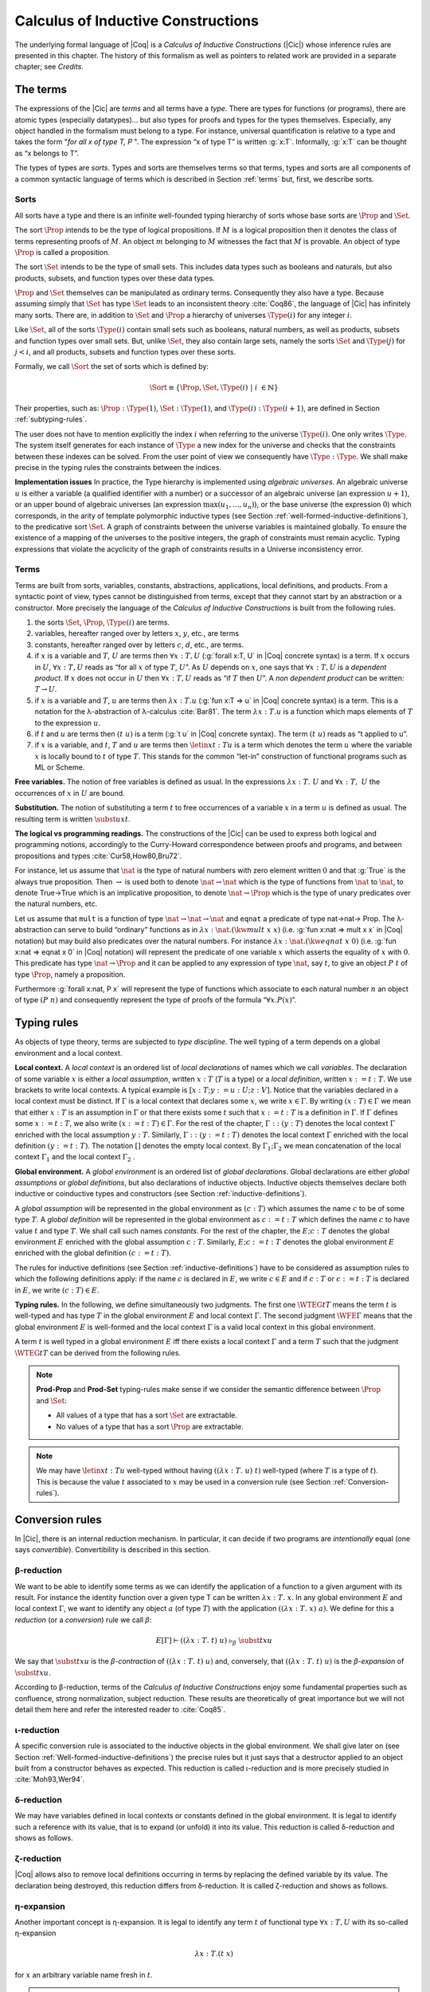 .. _calculusofinductiveconstructions:


Calculus of Inductive Constructions
====================================

The underlying formal language of |Coq| is a *Calculus of Inductive
Constructions* (|Cic|) whose inference rules are presented in this
chapter. The history of this formalism as well as pointers to related
work are provided in a separate chapter; see *Credits*.


.. _The-terms:

The terms
-------------

The expressions of the |Cic| are *terms* and all terms have a *type*.
There are types for functions (or programs), there are atomic types
(especially datatypes)... but also types for proofs and types for the
types themselves. Especially, any object handled in the formalism must
belong to a type. For instance, universal quantification is relative
to a type and takes the form "*for all x of type T, P* ". The expression
“x of type T” is written :g:`x:T`. Informally, :g:`x:T` can be thought as
“x belongs to T”.

The types of types are *sorts*. Types and sorts are themselves terms
so that terms, types and sorts are all components of a common
syntactic language of terms which is described in Section :ref:`terms` but,
first, we describe sorts.


.. _Sorts:

Sorts
~~~~~~~~~~~

All sorts have a type and there is an infinite well-founded typing
hierarchy of sorts whose base sorts are :math:`\Prop` and :math:`\Set`.

The sort :math:`\Prop` intends to be the type of logical propositions. If :math:`M` is a
logical proposition then it denotes the class of terms representing
proofs of :math:`M`. An object :math:`m` belonging to :math:`M` witnesses the fact that :math:`M` is
provable. An object of type :math:`\Prop` is called a proposition.

The sort :math:`\Set` intends to be the type of small sets. This includes data
types such as booleans and naturals, but also products, subsets, and
function types over these data types.

:math:`\Prop` and :math:`\Set` themselves can be manipulated as ordinary terms.
Consequently they also have a type. Because assuming simply that :math:`\Set`
has type :math:`\Set` leads to an inconsistent theory :cite:`Coq86`, the language of
|Cic| has infinitely many sorts. There are, in addition to :math:`\Set` and :math:`\Prop`
a hierarchy of universes :math:`\Type(i)` for any integer :math:`i`.

Like :math:`\Set`, all of the sorts :math:`\Type(i)` contain small sets such as
booleans, natural numbers, as well as products, subsets and function
types over small sets. But, unlike :math:`\Set`, they also contain large sets,
namely the sorts :math:`\Set` and :math:`\Type(j)` for :math:`j<i`, and all products, subsets
and function types over these sorts.

Formally, we call :math:`\Sort` the set of sorts which is defined by:

.. math::
   
   \Sort \equiv \{\Prop,\Set,\Type(i)\;|\; i~∈ ℕ\}

Their properties, such as: :math:`\Prop:\Type(1)`, :math:`\Set:\Type(1)`, and
:math:`\Type(i):\Type(i+1)`, are defined in Section :ref:`subtyping-rules`.

The user does not have to mention explicitly the index :math:`i` when
referring to the universe :math:`\Type(i)`. One only writes :math:`\Type`. The system
itself generates for each instance of :math:`\Type` a new index for the
universe and checks that the constraints between these indexes can be
solved. From the user point of view we consequently have :math:`\Type:\Type`. We
shall make precise in the typing rules the constraints between the
indices.


.. _Implementation-issues:

**Implementation issues** In practice, the Type hierarchy is
implemented using *algebraic
universes*. An algebraic universe :math:`u` is either a variable (a qualified
identifier with a number) or a successor of an algebraic universe (an
expression :math:`u+1`), or an upper bound of algebraic universes (an
expression :math:`\max(u_1 ,...,u_n )`), or the base universe (the expression
:math:`0`) which corresponds, in the arity of template polymorphic inductive
types (see Section
:ref:`well-formed-inductive-definitions`),
to the predicative sort :math:`\Set`. A graph of
constraints between the universe variables is maintained globally. To
ensure the existence of a mapping of the universes to the positive
integers, the graph of constraints must remain acyclic. Typing
expressions that violate the acyclicity of the graph of constraints
results in a Universe inconsistency error.

.. seealso:: Section :ref:`printing-universes`.


.. _Terms:

Terms
~~~~~



Terms are built from sorts, variables, constants, abstractions,
applications, local definitions, and products. From a syntactic point
of view, types cannot be distinguished from terms, except that they
cannot start by an abstraction or a constructor. More precisely the
language of the *Calculus of Inductive Constructions* is built from
the following rules.


#. the sorts :math:`\Set`, :math:`\Prop`, :math:`\Type(i)` are terms.
#. variables, hereafter ranged over by letters :math:`x`, :math:`y`, etc., are terms
#. constants, hereafter ranged over by letters :math:`c`, :math:`d`, etc., are terms.
#. if :math:`x` is a variable and :math:`T`, :math:`U` are terms then
   :math:`∀ x:T,U` (:g:`forall x:T, U`   in |Coq| concrete syntax) is a term.
   If :math:`x` occurs in :math:`U`, :math:`∀ x:T,U` reads as
   “for all :math:`x` of type :math:`T`, :math:`U`”.
   As :math:`U` depends on :math:`x`, one says that :math:`∀ x:T,U` is
   a *dependent product*. If :math:`x` does not occur in :math:`U` then
   :math:`∀ x:T,U` reads as
   “if :math:`T` then :math:`U`”. A *non dependent product* can be
   written: :math:`T \rightarrow U`.
#. if :math:`x` is a variable and :math:`T`, :math:`u` are terms then
   :math:`λ x:T . u` (:g:`fun x:T => u`
   in |Coq| concrete syntax) is a term. This is a notation for the
   λ-abstraction of λ-calculus :cite:`Bar81`. The term :math:`λ x:T . u` is a function
   which maps elements of :math:`T` to the expression :math:`u`.
#. if :math:`t` and :math:`u` are terms then :math:`(t~u)` is a term
   (:g:`t u` in |Coq| concrete
   syntax). The term :math:`(t~u)` reads as “t applied to u”.
#. if :math:`x` is a variable, and :math:`t`, :math:`T` and :math:`u` are
   terms then :math:`\letin{x}{t:T}{u}` is
   a term which denotes the term :math:`u` where the variable :math:`x` is locally bound
   to :math:`t` of type :math:`T`. This stands for the common “let-in” construction of
   functional programs such as ML or Scheme.



.. _Free-variables:

**Free variables.**
The notion of free variables is defined as usual. In the expressions
:math:`λx:T.~U` and :math:`∀ x:T,~U` the occurrences of :math:`x` in :math:`U` are bound.


.. _Substitution:

**Substitution.**
The notion of substituting a term :math:`t` to free occurrences of a variable
:math:`x` in a term :math:`u` is defined as usual. The resulting term is written
:math:`\subst{u}{x}{t}`.


.. _The-logical-vs-programming-readings:

**The logical vs programming readings.**
The constructions of the |Cic| can be used to express both logical and
programming notions, accordingly to the Curry-Howard correspondence
between proofs and programs, and between propositions and types
:cite:`Cur58,How80,Bru72`.

For instance, let us assume that :math:`\nat` is the type of natural numbers
with zero element written :math:`0` and that :g:`True` is the always true
proposition. Then :math:`→` is used both to denote :math:`\nat→\nat` which is the type
of functions from :math:`\nat` to :math:`\nat`, to denote True→True which is an
implicative proposition, to denote :math:`\nat →\Prop` which is the type of
unary predicates over the natural numbers, etc.

Let us assume that ``mult`` is a function of type :math:`\nat→\nat→\nat` and ``eqnat`` a
predicate of type \nat→\nat→ \Prop. The λ-abstraction can serve to build
“ordinary” functions as in :math:`λ x:\nat.(\kw{mult}~x~x)` (i.e.
:g:`fun x:nat => mult x x`
in |Coq| notation) but may build also predicates over the natural
numbers. For instance :math:`λ x:\nat.(\kw{eqnat}~x~0)`
(i.e. :g:`fun x:nat => eqnat x 0`
in |Coq| notation) will represent the predicate of one variable :math:`x` which
asserts the equality of :math:`x` with :math:`0`. This predicate has type
:math:`\nat → \Prop`
and it can be applied to any expression of type :math:`\nat`, say :math:`t`, to give an
object :math:`P~t` of type :math:`\Prop`, namely a proposition.

Furthermore :g:`forall x:nat, P x` will represent the type of functions
which associate to each natural number :math:`n` an object of type :math:`(P~n)` and
consequently represent the type of proofs of the formula “:math:`∀ x. P(x)`”.


.. _Typing-rules:

Typing rules
----------------

As objects of type theory, terms are subjected to *type discipline*.
The well typing of a term depends on a global environment and a local
context.


.. _Local-context:

**Local context.**
A *local context* is an ordered list of *local declarations* of names
which we call *variables*. The declaration of some variable :math:`x` is
either a *local assumption*, written :math:`x:T` (:math:`T` is a type) or a *local
definition*, written :math:`x:=t:T`. We use brackets to write local contexts.
A typical example is :math:`[x:T;y:=u:U;z:V]`. Notice that the variables
declared in a local context must be distinct. If :math:`Γ` is a local context
that declares some :math:`x`, we
write :math:`x ∈ Γ`. By writing :math:`(x:T) ∈ Γ` we mean that either :math:`x:T` is an
assumption in :math:`Γ` or that there exists some :math:`t` such that :math:`x:=t:T` is a
definition in :math:`Γ`. If :math:`Γ` defines some :math:`x:=t:T`, we also write :math:`(x:=t:T) ∈ Γ`.
For the rest of the chapter, :math:`Γ::(y:T)` denotes the local context :math:`Γ`
enriched with the local assumption :math:`y:T`. Similarly, :math:`Γ::(y:=t:T)` denotes
the local context :math:`Γ` enriched with the local definition :math:`(y:=t:T)`. The
notation :math:`[]` denotes the empty local context. By :math:`Γ_1 ; Γ_2` we mean
concatenation of the local context :math:`Γ_1` and the local context :math:`Γ_2` .


.. _Global-environment:

**Global environment.**
A *global environment* is an ordered list of *global declarations*.
Global declarations are either *global assumptions* or *global
definitions*, but also declarations of inductive objects. Inductive
objects themselves declare both inductive or coinductive types and
constructors (see Section :ref:`inductive-definitions`).

A *global assumption* will be represented in the global environment as
:math:`(c:T)` which assumes the name :math:`c` to be of some type :math:`T`. A *global
definition* will be represented in the global environment as :math:`c:=t:T`
which defines the name :math:`c` to have value :math:`t` and type :math:`T`. We shall call
such names *constants*. For the rest of the chapter, the :math:`E;c:T` denotes
the global environment :math:`E` enriched with the global assumption :math:`c:T`.
Similarly, :math:`E;c:=t:T` denotes the global environment :math:`E` enriched with the
global definition :math:`(c:=t:T)`.

The rules for inductive definitions (see Section
:ref:`inductive-definitions`) have to be considered as assumption
rules to which the following definitions apply: if the name :math:`c`
is declared in :math:`E`, we write :math:`c ∈ E` and if :math:`c:T` or
:math:`c:=t:T` is declared in :math:`E`, we write :math:`(c : T) ∈ E`.


.. _Typing-rules2:

**Typing rules.**
In the following, we define simultaneously two judgments. The first
one :math:`\WTEG{t}{T}` means the term :math:`t` is well-typed and has type :math:`T` in the
global environment :math:`E` and local context :math:`Γ`. The second judgment :math:`\WFE{Γ}`
means that the global environment :math:`E` is well-formed and the local
context :math:`Γ` is a valid local context in this global environment.

A term :math:`t` is well typed in a global environment :math:`E` iff
there exists a local context :math:`\Gamma` and a term :math:`T` such
that the judgment :math:`\WTEG{t}{T}` can be derived from the
following rules.

.. inference:: W-Empty

   ---------
   \WF{[]}{}

.. inference:: W-Local-Assum

   \WTEG{T}{s}
   s \in \Sort
   x \not\in \Gamma % \cup E
   -------------------------
   \WFE{\Gamma::(x:T)}

.. inference:: W-Local-Def

   \WTEG{t}{T}
   x \not\in \Gamma % \cup E
   -------------------------
   \WFE{\Gamma::(x:=t:T)}

.. inference:: W-Global-Assum

   \WTE{}{T}{s}
   s \in \Sort
   c \notin E
   ------------
   \WF{E;c:T}{}

.. inference:: W-Global-Def

   \WTE{}{t}{T}
   c \notin E
   ---------------
   \WF{E;c:=t:T}{}

.. inference:: Ax-Prop

   \WFE{\Gamma}
   ----------------------
   \WTEG{\Prop}{\Type(1)}

.. inference:: Ax-Set

   \WFE{\Gamma}
   ---------------------
   \WTEG{\Set}{\Type(1)}

.. inference:: Ax-Type

   \WFE{\Gamma}
   ---------------------------
   \WTEG{\Type(i)}{\Type(i+1)}

.. inference:: Var

   \WFE{\Gamma}
   (x:T) \in \Gamma~~\mbox{or}~~(x:=t:T) \in \Gamma~\mbox{for some $t$}
   --------------------------------------------------------------------
   \WTEG{x}{T}

.. inference:: Const

   \WFE{\Gamma}
   (c:T) \in E~~\mbox{or}~~(c:=t:T) \in E~\mbox{for some $t$}
   ----------------------------------------------------------
   \WTEG{c}{T}

.. inference:: Prod-Prop

   \WTEG{T}{s}
   s \in \Sort
   \WTE{\Gamma::(x:T)}{U}{\Prop}
   -----------------------------
   \WTEG{\forall~x:T,U}{\Prop}

.. inference:: Prod-Set

   \WTEG{T}{s}
   s \in \{\Prop, \Set\}
   \WTE{\Gamma::(x:T)}{U}{\Set}
   ----------------------------
   \WTEG{\forall~x:T,U}{\Set}

.. inference:: Prod-Type

   \WTEG{T}{\Type(i)}
   \WTE{\Gamma::(x:T)}{U}{\Type(i)}
   --------------------------------
   \WTEG{\forall~x:T,U}{\Type(i)}

.. inference:: Lam

   \WTEG{\forall~x:T,U}{s}
   \WTE{\Gamma::(x:T)}{t}{U}
   ------------------------------------
   \WTEG{\lb x:T\mto t}{\forall x:T, U}

.. inference:: App

   \WTEG{t}{\forall~x:U,T}
   \WTEG{u}{U}
   ------------------------------
   \WTEG{(t\ u)}{\subst{T}{x}{u}}

.. inference:: Let

   \WTEG{t}{T}
   \WTE{\Gamma::(x:=t:T)}{u}{U}
   -----------------------------------------
   \WTEG{\letin{x}{t:T}{u}}{\subst{U}{x}{t}}



.. note::

   **Prod-Prop** and **Prod-Set** typing-rules make sense if we consider the
   semantic difference between :math:`\Prop` and :math:`\Set`:

   + All values of a type that has a sort :math:`\Set` are extractable.
   + No values of a type that has a sort :math:`\Prop` are extractable.



.. note::
   We may have :math:`\letin{x}{t:T}{u}` well-typed without having
   :math:`((λ x:T.~u)~t)` well-typed (where :math:`T` is a type of
   :math:`t`). This is because the value :math:`t` associated to
   :math:`x` may be used in a conversion rule
   (see Section :ref:`Conversion-rules`).


.. _Conversion-rules:

Conversion rules
--------------------

In |Cic|, there is an internal reduction mechanism. In particular, it
can decide if two programs are *intentionally* equal (one says
*convertible*). Convertibility is described in this section.


.. _beta-reduction:

β-reduction
~~~~~~~~~~~

We want to be able to identify some terms as we can identify the
application of a function to a given argument with its result. For
instance the identity function over a given type T can be written
:math:`λx:T.~x`. In any global environment :math:`E` and local context
:math:`Γ`, we want to identify any object :math:`a` (of type
:math:`T`) with the application :math:`((λ x:T.~x)~a)`.  We define for
this a *reduction* (or a *conversion*) rule we call :math:`β`:

.. math::
   
        E[Γ] ⊢ ((λx:T.~t)~u)~\triangleright_β~\subst{t}{x}{u}

We say that :math:`\subst{t}{x}{u}` is the *β-contraction* of
:math:`((λx:T.~t)~u)` and, conversely, that :math:`((λ x:T.~t)~u)` is the
*β-expansion* of :math:`\subst{t}{x}{u}`.

According to β-reduction, terms of the *Calculus of Inductive
Constructions* enjoy some fundamental properties such as confluence,
strong normalization, subject reduction. These results are
theoretically of great importance but we will not detail them here and
refer the interested reader to :cite:`Coq85`.


.. _iota-reduction:

ι-reduction
~~~~~~~~~~~

A specific conversion rule is associated to the inductive objects in
the global environment. We shall give later on (see Section
:ref:`Well-formed-inductive-definitions`) the precise rules but it
just says that a destructor applied to an object built from a
constructor behaves as expected. This reduction is called ι-reduction
and is more precisely studied in :cite:`Moh93,Wer94`.


.. _delta-reduction:

δ-reduction
~~~~~~~~~~~

We may have variables defined in local contexts or constants defined
in the global environment. It is legal to identify such a reference
with its value, that is to expand (or unfold) it into its value. This
reduction is called δ-reduction and shows as follows.

.. inference:: Delta-Local
   
   \WFE{\Gamma}
   (x:=t:T) ∈ Γ
   --------------
   E[Γ] ⊢ x~\triangleright_Δ~t

.. inference:: Delta-Global
   
   \WFE{\Gamma}
   (c:=t:T) ∈ E
   --------------
   E[Γ] ⊢ c~\triangleright_δ~t


.. _zeta-reduction:

ζ-reduction
~~~~~~~~~~~

|Coq| allows also to remove local definitions occurring in terms by
replacing the defined variable by its value. The declaration being
destroyed, this reduction differs from δ-reduction. It is called
ζ-reduction and shows as follows.

.. inference:: Zeta
   
   \WFE{\Gamma}
   \WTEG{u}{U}
   \WTE{\Gamma::(x:=u:U)}{t}{T}
   --------------
   E[Γ] ⊢ \letin{x}{u:U}{t}~\triangleright_ζ~\subst{t}{x}{u}


.. _eta-expansion:

η-expansion
~~~~~~~~~~~

Another important concept is η-expansion. It is legal to identify any
term :math:`t` of functional type :math:`∀ x:T, U` with its so-called η-expansion

.. math::
   λx:T. (t~x)

for :math:`x` an arbitrary variable name fresh in :math:`t`.


.. note::

   We deliberately do not define η-reduction:

   .. math::
      λ x:T. (t~x) \not\triangleright_η t

   This is because, in general, the type of :math:`t` need not to be convertible
   to the type of :math:`λ x:T. (t~x)`. E.g., if we take :math:`f` such that:

   .. math::
      f : ∀ x:\Type(2),\Type(1)
   
   then

   .. math::
      λ x:\Type(1).(f~x) : ∀ x:\Type(1),\Type(1)
   
   We could not allow

   .. math::
      λ x:\Type(1).(f~x) \triangleright_η f
   
   because the type of the reduced term :math:`∀ x:\Type(2),\Type(1)` would not be
   convertible to the type of the original term :math:`∀ x:\Type(1),\Type(1)`.


.. _convertibility:

Convertibility
~~~~~~~~~~~~~~

Let us write :math:`E[Γ] ⊢ t \triangleright u` for the contextual closure of the
relation :math:`t` reduces to :math:`u` in the global environment
:math:`E` and local context :math:`Γ` with one of the previous
reductions β, δ, ι or ζ.

We say that two terms :math:`t_1` and :math:`t_2` are
*βδιζη-convertible*, or simply *convertible*, or *equivalent*, in the
global environment :math:`E` and local context :math:`Γ` iff there
exist terms :math:`u_1` and :math:`u_2` such that :math:`E[Γ] ⊢ t_1 \triangleright
… \triangleright u_1` and :math:`E[Γ] ⊢ t_2 \triangleright … \triangleright u_2` and either :math:`u_1` and
:math:`u_2` are identical, or they are convertible up to η-expansion,
i.e. :math:`u_1` is :math:`λ x:T. u_1'` and :math:`u_2 x` is
recursively convertible to :math:`u_1'` , or, symmetrically,
:math:`u_2` is :math:`λx:T. u_2'` 
and :math:`u_1 x` is recursively convertible to :math:`u_2'`. We then write
:math:`E[Γ] ⊢ t_1 =_{βδιζη} t_2` .

Apart from this we consider two instances of polymorphic and
cumulative (see Chapter :ref:`polymorphicuniverses`) inductive types
(see below) convertible

.. math::
   E[Γ] ⊢ t~w_1 … w_m =_{βδιζη} t~w_1' … w_m'

if we have subtypings (see below) in both directions, i.e.,

.. math::
   E[Γ] ⊢ t~w_1 … w_m ≤_{βδιζη} t~w_1' … w_m'

and

.. math::
   E[Γ] ⊢ t~w_1' … w_m' ≤_{βδιζη} t~w_1 … w_m.

Furthermore, we consider

.. math::
   E[Γ] ⊢ c~v_1 … v_m =_{βδιζη} c'~v_1' … v_m'

convertible if

.. math::
   E[Γ] ⊢ v_i =_{βδιζη} v_i'

and we have that :math:`c` and :math:`c'`
are the same constructors of different instances of the same inductive
types (differing only in universe levels) such that

.. math::
   E[Γ] ⊢ c~v_1 … v_m : t~w_1 … w_m

and

.. math::
   E[Γ] ⊢ c'~v_1' … v_m' : t'~ w_1' … w_m '

and we have

.. math::
   E[Γ] ⊢ t~w_1 … w_m =_{βδιζη} t~w_1' … w_m'.

The convertibility relation allows introducing a new typing rule which
says that two convertible well-formed types have the same inhabitants.


.. _subtyping-rules:

Subtyping rules
-------------------

At the moment, we did not take into account one rule between universes
which says that any term in a universe of index i is also a term in
the universe of index i+1 (this is the *cumulativity* rule of |Cic|).
This property extends the equivalence relation of convertibility into
a *subtyping* relation inductively defined by:


#. if :math:`E[Γ] ⊢ t =_{βδιζη} u` then :math:`E[Γ] ⊢ t ≤_{βδιζη} u`,
#. if :math:`i ≤ j` then :math:`E[Γ] ⊢ \Type(i) ≤_{βδιζη} \Type(j)`,
#. for any :math:`i`, :math:`E[Γ] ⊢ \Set ≤_{βδιζη} \Type(i)`,
#. :math:`E[Γ] ⊢ \Prop ≤_{βδιζη} \Set`, hence, by transitivity,
   :math:`E[Γ] ⊢ \Prop ≤_{βδιζη} \Type(i)`, for any :math:`i`
#. if :math:`E[Γ] ⊢ T =_{βδιζη} U` and
   :math:`E[Γ::(x:T)] ⊢ T' ≤_{βδιζη} U'` then
   :math:`E[Γ] ⊢ ∀x:T, T′ ≤_{βδιζη} ∀ x:U, U′`.
#. if :math:`\ind{p}{Γ_I}{Γ_C}` is a universe polymorphic and cumulative
   (see Chapter :ref:`polymorphicuniverses`) inductive type (see below)
   and
   :math:`(t : ∀Γ_P ,∀Γ_{\mathit{Arr}(t)}, \Sort)∈Γ_I`
   and
   :math:`(t' : ∀Γ_P' ,∀Γ_{\mathit{Arr}(t)}', \Sort')∈Γ_I`
   are two different instances of *the same* inductive type (differing only in
   universe levels) with constructors

   .. math::
      [c_1 : ∀Γ_P ,∀ T_{1,1} … T_{1,n_1} ,~t~v_{1,1} … v_{1,m} ;…;
      c_k : ∀Γ_P ,∀ T_{k,1} … T_{k,n_k} ,~t~v_{k,1} … v_{k,m} ]

   and

   .. math::
      [c_1 : ∀Γ_P' ,∀ T_{1,1}' … T_{1,n_1}' ,~t'~v_{1,1}' … v_{1,m}' ;…;
      c_k : ∀Γ_P' ,∀ T_{k,1}' … T_{k,n_k}' ,~t'~v_{k,1}' … v_{k,m}' ]
   
   respectively then

   .. math::
      E[Γ] ⊢ t~w_1 … w_m ≤_{βδιζη} t'~w_1' … w_m'

   (notice that :math:`t` and :math:`t'` are both
   fully applied, i.e., they have a sort as a type) if

   .. math::
      E[Γ] ⊢ w_i =_{βδιζη} w_i'

   for :math:`1 ≤ i ≤ m` and we have


   .. math::
      E[Γ] ⊢ T_{i,j} ≤_{βδιζη} T_{i,j}'

   and

   .. math::
      E[Γ] ⊢ A_i ≤_{βδιζη} A_i'

   where :math:`Γ_{\mathit{Arr}(t)} = [a_1 : A_1 ;  … ; a_l : A_l ]` and
   :math:`Γ_{\mathit{Arr}(t)}' = [a_1 : A_1';  … ; a_l : A_l']`.


The conversion rule up to subtyping is now exactly:

.. inference:: Conv
   
   E[Γ] ⊢ U : s
   E[Γ] ⊢ t : T
   E[Γ] ⊢ T ≤_{βδιζη} U
   --------------
   E[Γ] ⊢ t : U


.. _Normal-form:

**Normal form**. A term which cannot be any more reduced is said to be in *normal
form*. There are several ways (or strategies) to apply the reduction
rules. Among them, we have to mention the *head reduction* which will
play an important role (see Chapter :ref:`tactics`). Any term :math:`t` can be written as
:math:`λ x_1 :T_1 . … λ x_k :T_k . (t_0~t_1 … t_n )` where :math:`t_0` is not an
application. We say then that :math:`t_0` is the *head of* :math:`t`. If we assume
that :math:`t_0` is :math:`λ x:T. u_0` then one step of β-head reduction of :math:`t` is:

.. math::
   λ x_1 :T_1 . … λ x_k :T_k . (λ x:T. u_0~t_1 … t_n ) \triangleright
   λ (x_1 :T_1 )…(x_k :T_k ). (\subst{u_0}{x}{t_1}~t_2 … t_n )
   
Iterating the process of head reduction until the head of the reduced
term is no more an abstraction leads to the *β-head normal form* of :math:`t`:

.. math::
   t \triangleright … \triangleright λ x_1 :T_1 . …λ x_k :T_k . (v~u_1 … u_m )
   
where :math:`v` is not an abstraction (nor an application). Note that the head
normal form must not be confused with the normal form since some :math:`u_i`
can be reducible. Similar notions of head-normal forms involving δ, ι
and ζ reductions or any combination of those can also be defined.


.. _inductive-definitions:

Inductive Definitions
-------------------------

Formally, we can represent any *inductive definition* as
:math:`\ind{p}{Γ_I}{Γ_C}` where:

+ :math:`Γ_I` determines the names and types of inductive types;
+ :math:`Γ_C` determines the names and types of constructors of these
  inductive types;
+ :math:`p` determines the number of parameters of these inductive types.


These inductive definitions, together with global assumptions and
global definitions, then form the global environment. Additionally,
for any :math:`p` there always exists :math:`Γ_P =[a_1 :A_1 ;…;a_p :A_p ]` such that
each :math:`T` in :math:`(t:T)∈Γ_I \cup Γ_C` can be written as: :math:`∀Γ_P , T'` where :math:`Γ_P` is
called the *context of parameters*. Furthermore, we must have that
each :math:`T` in :math:`(t:T)∈Γ_I` can be written as: :math:`∀Γ_P,∀Γ_{\mathit{Arr}(t)}, S` where
:math:`Γ_{\mathit{Arr}(t)}` is called the *Arity* of the inductive type t and :math:`S` is called
the sort of the inductive type t (not to be confused with :math:`\Sort` which is the set of sorts).

.. example::

   The declaration for parameterized lists is:

   .. math::
      \ind{1}{[\List:\Set→\Set]}{\left[\begin{array}{rcl}
      \Nil & : & \forall A:\Set,\List~A \\
      \cons & : & \forall A:\Set, A→ \List~A→ \List~A
      \end{array}
      \right]}

   which corresponds to the result of the |Coq| declaration:

   .. coqtop:: in

      Inductive list (A:Set) : Set :=
      | nil : list A
      | cons : A -> list A -> list A.

.. example::

   The declaration for a mutual inductive definition of tree and forest
   is:

   .. math::
      \ind{0}{\left[\begin{array}{rcl}\tree&:&\Set\\\forest&:&\Set\end{array}\right]}
       {\left[\begin{array}{rcl}
                \node &:& \forest → \tree\\
                \emptyf &:& \forest\\
                \consf &:& \tree → \forest → \forest\\
                          \end{array}\right]}

   which corresponds to the result of the |Coq| declaration:

   .. coqtop:: in

      Inductive tree : Set :=
      | node : forest -> tree
      with forest : Set :=
      | emptyf : forest
      | consf : tree -> forest -> forest.

.. example::

   The declaration for a mutual inductive definition of even and odd is:

   .. math::
      \ind{0}{\left[\begin{array}{rcl}\even&:&\nat → \Prop \\
                                      \odd&:&\nat → \Prop \end{array}\right]}
       {\left[\begin{array}{rcl}
                \evenO &:& \even~0\\
                \evenS &:& \forall n, \odd~n → \even~(\nS~n)\\
                \oddS &:& \forall n, \even~n → \odd~(\nS~n)
                          \end{array}\right]}

   which corresponds to the result of the |Coq| declaration:

   .. coqtop:: in

      Inductive even : nat -> Prop :=
      | even_O : even 0
      | even_S : forall n, odd n -> even (S n)
      with odd : nat -> prop :=
      | odd_S : forall n, even n -> odd (S n).



.. _Types-of-inductive-objects:

Types of inductive objects
~~~~~~~~~~~~~~~~~~~~~~~~~~~~~~~~

We have to give the type of constants in a global environment E which
contains an inductive declaration.

.. inference:: Ind
	       
   \WFE{Γ}
   \ind{p}{Γ_I}{Γ_C} ∈ E
   (a:A)∈Γ_I
   ---------------------
   E[Γ] ⊢ a : A

.. inference:: Constr
	       
   \WFE{Γ}
   \ind{p}{Γ_I}{Γ_C} ∈ E
   (c:C)∈Γ_C
   ---------------------
   E[Γ] ⊢ c : C

.. example::

   Provided that our environment :math:`E` contains inductive definitions we showed before,
   these two inference rules above enable us to conclude that:

   .. math::
      \begin{array}{l}
      E[Γ] ⊢ \even : \nat→\Prop\\
      E[Γ] ⊢ \odd : \nat→\Prop\\
      E[Γ] ⊢ \evenO : \even~\nO\\
      E[Γ] ⊢ \evenS : \forall~n:\nat,~\odd~n → \even~(\nS~n)\\
      E[Γ] ⊢ \oddS : \forall~n:\nat,~\even~n → \odd~(\nS~n)
      \end{array}




.. _Well-formed-inductive-definitions:

Well-formed inductive definitions
~~~~~~~~~~~~~~~~~~~~~~~~~~~~~~~~~~~~~~~

We cannot accept any inductive declaration because some of them lead
to inconsistent systems. We restrict ourselves to definitions which
satisfy a syntactic criterion of positivity. Before giving the formal
rules, we need a few definitions:

Arity of a given sort
+++++++++++++++++++++

A type :math:`T` is an *arity of sort* :math:`s` if it converts to the sort :math:`s` or to a
product :math:`∀ x:T,U` with :math:`U` an arity of sort :math:`s`.

.. example::

   :math:`A→\Set` is an arity of sort :math:`\Set`. :math:`∀ A:\Prop,A→ \Prop` is an arity of sort
   :math:`\Prop`.


Arity
+++++
A type :math:`T` is an *arity* if there is a :math:`s∈ \Sort` such that :math:`T` is an arity of
sort :math:`s`.


.. example::

   :math:`A→ \Set` and :math:`∀ A:\Prop,A→ \Prop` are arities.


Type of constructor
+++++++++++++++++++
We say that T is a *type of constructor of I* in one of the following
two cases:

+ :math:`T` is :math:`(I~t_1 … t_n )`
+ :math:`T` is :math:`∀ x:U,T'` where :math:`T'` is also a type of constructor of :math:`I`

.. example::

   :math:`\nat` and :math:`\nat→\nat` are types of constructor of :math:`\nat`.
   :math:`∀ A:\Type,\List~A` and :math:`∀ A:\Type,A→\List~A→\List~A` are types of constructor of :math:`\List`.

.. _positivity:

Positivity Condition
++++++++++++++++++++

The type of constructor :math:`T` will be said to *satisfy the positivity
condition* for a constant :math:`X` in the following cases:

+ :math:`T=(X~t_1 … t_n )` and :math:`X` does not occur free in any :math:`t_i`
+ :math:`T=∀ x:U,V` and :math:`X` occurs only strictly positively in :math:`U` and the type :math:`V`
  satisfies the positivity condition for :math:`X`.
  
Strict positivity
+++++++++++++++++

The constant :math:`X` *occurs strictly positively* in :math:`T` in the following
cases:


+ :math:`X` does not occur in :math:`T`
+ :math:`T` converts to :math:`(X~t_1 … t_n )` and :math:`X` does not occur in any of :math:`t_i`
+ :math:`T` converts to :math:`∀ x:U,V` and :math:`X` does not occur in type :math:`U` but occurs
  strictly positively in type :math:`V`
+ :math:`T` converts to :math:`(I~a_1 … a_m~t_1 … t_p )` where :math:`I` is the name of an
  inductive declaration of the form
  
  .. math::
     \ind{m}{I:A}{c_1 :∀ p_1 :P_1 ,… ∀p_m :P_m ,C_1 ;…;c_n :∀ p_1 :P_1 ,… ∀p_m :P_m ,C_n}
     
  (in particular, it is
  not mutually defined and it has :math:`m` parameters) and :math:`X` does not occur in
  any of the :math:`t_i`, and the (instantiated) types of constructor
  :math:`\subst{C_i}{p_j}{a_j}_{j=1… m}` of :math:`I` satisfy the nested positivity condition for :math:`X`

Nested Positivity
+++++++++++++++++

The type of constructor :math:`T` of :math:`I` *satisfies the nested positivity
condition* for a constant :math:`X` in the following cases:

+ :math:`T=(I~b_1 … b_m~u_1 … u_p)`, :math:`I` is an inductive definition with :math:`m`
  parameters and :math:`X` does not occur in any :math:`u_i`
+ :math:`T=∀ x:U,V` and :math:`X` occurs only strictly positively in :math:`U` and the type :math:`V`
  satisfies the nested positivity condition for :math:`X`


.. example::

   For instance, if one considers the following variant of a tree type
   branching over the natural numbers:

   .. coqtop:: in

      Inductive nattree (A:Type) : Type :=
      | leaf : nattree A
      | node : A -> (nat -> nattree A) -> nattree A.

   Then every instantiated constructor of ``nattree A`` satisfies the nested positivity
   condition for ``nattree``:

   + Type ``nattree A`` of constructor ``leaf`` satisfies the positivity condition for
     ``nattree`` because ``nattree`` does not appear in any (real) arguments of the
     type of that constructor (primarily because ``nattree`` does not have any (real)
     arguments) ... (bullet 1)

   + Type ``A → (nat → nattree A) → nattree A`` of constructor ``node`` satisfies the
     positivity condition for ``nattree`` because:

     - ``nattree`` occurs only strictly positively in ``A`` ... (bullet 1)

     - ``nattree`` occurs only strictly positively in ``nat → nattree A`` ... (bullet 3 + 2)

     - ``nattree`` satisfies the positivity condition for ``nattree A`` ... (bullet 1)

.. _Correctness-rules:

Correctness rules
+++++++++++++++++

We shall now describe the rules allowing the introduction of a new
inductive definition.

Let :math:`E` be a global environment and :math:`Γ_P`, :math:`Γ_I`, :math:`Γ_C` be contexts
such that :math:`Γ_I` is :math:`[I_1 :∀ Γ_P ,A_1 ;…;I_k :∀ Γ_P ,A_k]`, and
:math:`Γ_C` is :math:`[c_1:∀ Γ_P ,C_1 ;…;c_n :∀ Γ_P ,C_n ]`. Then

.. inference:: W-Ind

   \WFE{Γ_P}
   (E[Γ_P ] ⊢ A_j : s_j )_{j=1… k}
   (E[Γ_I ;Γ_P ] ⊢ C_i : s_{q_i} )_{i=1… n}
   ------------------------------------------
   \WF{E;\ind{p}{Γ_I}{Γ_C}}{Γ}
   

provided that the following side conditions hold:

    + :math:`k>0` and all of :math:`I_j` and :math:`c_i` are distinct names for :math:`j=1… k` and :math:`i=1… n`,
    + :math:`p` is the number of parameters of :math:`\ind{p}{Γ_I}{Γ_C}` and :math:`Γ_P` is the
      context of parameters,
    + for :math:`j=1… k` we have that :math:`A_j` is an arity of sort :math:`s_j` and :math:`I_j ∉ E`,
    + for :math:`i=1… n` we have that :math:`C_i` is a type of constructor of :math:`I_{q_i}` which
      satisfies the positivity condition for :math:`I_1 … I_k` and :math:`c_i ∉ Γ ∪ E`.

One can remark that there is a constraint between the sort of the
arity of the inductive type and the sort of the type of its
constructors which will always be satisfied for the impredicative
sort :math:`\Prop` but may fail to define inductive definition on sort :math:`\Set` and
generate constraints between universes for inductive definitions in
the Type hierarchy.


.. example::

   It is well known that the existential quantifier can be encoded as an
   inductive definition. The following declaration introduces the second-
   order existential quantifier :math:`∃ X.P(X)`.

   .. coqtop:: in

      Inductive exProp (P:Prop->Prop) : Prop :=
      | exP_intro : forall X:Prop, P X -> exProp P.

   The same definition on :math:`\Set` is not allowed and fails:

   .. coqtop:: all

      Fail Inductive exSet (P:Set->Prop) : Set :=
      exS_intro : forall X:Set, P X -> exSet P.

   It is possible to declare the same inductive definition in the
   universe :math:`\Type`. The :g:`exType` inductive definition has type
   :math:`(\Type(i)→\Prop)→\Type(j)` with the constraint that the parameter :math:`X` of :math:`\kw{exT}_{\kw{intro}}`
   has type :math:`\Type(k)` with :math:`k<j` and :math:`k≤ i`.

   .. coqtop:: all

      Inductive exType (P:Type->Prop) : Type :=
      exT_intro : forall X:Type, P X -> exType P.



.. _Template-polymorphism:

Template polymorphism
+++++++++++++++++++++

Inductive types can be made polymorphic over their arguments
in :math:`\Type`.

.. flag:: Auto Template Polymorphism

   This option, enabled by default, makes every inductive type declared
   at level :math:`\Type` (without annotations or hiding it behind a
   definition) template polymorphic.

   This can be prevented using the ``notemplate`` attribute.

   An inductive type can be forced to be template polymorphic using the
   ``template`` attribute.

   Template polymorphism and universe polymorphism (see Chapter
   :ref:`polymorphicuniverses`) are incompatible, so if the later is
   enabled it will prevail over automatic template polymorphism and
   cause an error when using the ``template`` attribute.

.. warn:: Automatically declaring @ident as template polymorphic.

   Warning ``auto-template`` can be used to find which types are
   implicitly declared template polymorphic by :flag:`Auto Template
   Polymorphism`.

If :math:`A` is an arity of some sort and :math:`s` is a sort, we write :math:`A_{/s}`
for the arity obtained from :math:`A` by replacing its sort with :math:`s`.
Especially, if :math:`A` is well-typed in some global environment and local
context, then :math:`A_{/s}` is typable by typability of all products in the
Calculus of Inductive Constructions. The following typing rule is
added to the theory.

Let :math:`\ind{p}{Γ_I}{Γ_C}` be an inductive definition. Let
:math:`Γ_P = [p_1 :P_1 ;…;p_p :P_p ]` be its context of parameters,
:math:`Γ_I = [I_1:∀ Γ_P ,A_1 ;…;I_k :∀ Γ_P ,A_k ]` its context of definitions and
:math:`Γ_C = [c_1 :∀ Γ_P ,C_1 ;…;c_n :∀ Γ_P ,C_n]` its context of constructors,
with :math:`c_i` a constructor of :math:`I_{q_i}`. Let :math:`m ≤ p` be the length of the
longest prefix of parameters such that the :math:`m` first arguments of all
occurrences of all :math:`I_j` in all :math:`C_k` (even the occurrences in the
hypotheses of :math:`C_k`) are exactly applied to :math:`p_1 … p_m` (:math:`m` is the number
of *recursively uniform parameters* and the :math:`p−m` remaining parameters
are the *recursively non-uniform parameters*). Let :math:`q_1 , …, q_r` , with
:math:`0≤ r≤ m`, be a (possibly) partial instantiation of the recursively
uniform parameters of :math:`Γ_P` . We have:

.. inference:: Ind-Family

   \left\{\begin{array}{l}
   \ind{p}{Γ_I}{Γ_C} \in E\\
   (E[]  ⊢ q_l : P'_l)_{l=1\ldots r}\\
   (E[]  ⊢ P'_l ≤_{βδιζη} \subst{P_l}{p_u}{q_u}_{u=1\ldots l-1})_{l=1\ldots r}\\
   1 \leq j \leq k
   \end{array}
   \right.
   -----------------------------
   E[] ⊢ I_j~q_1 … q_r :∀ [p_{r+1} :P_{r+1} ;…;p_p :P_p], (A_j)_{/s_j}

provided that the following side conditions hold:

    + :math:`Γ_{P′}` is the context obtained from :math:`Γ_P` by replacing each :math:`P_l` that is
      an arity with :math:`P_l'` for :math:`1≤ l ≤ r` (notice that :math:`P_l` arity implies :math:`P_l'`
      arity since :math:`(E[] ⊢ P_l' ≤_{βδιζη} \subst{P_l}{p_u}{q_u}_{u=1\ldots l-1} )`;
    + there are sorts :math:`s_i` , for :math:`1 ≤ i ≤ k` such that, for
      :math:`Γ_{I'} = [I_1 :∀ Γ_{P'} ,(A_1)_{/s_1} ;…;I_k :∀ Γ_{P'} ,(A_k)_{/s_k}]`
      we have :math:`(E[Γ_{I′} ;Γ_{P′}] ⊢ C_i : s_{q_i})_{i=1… n}` ;
    + the sorts :math:`s_i` are such that all eliminations, to
      :math:`\Prop`, :math:`\Set` and :math:`\Type(j)`, are allowed
      (see Section :ref:`Destructors`).



Notice that if :math:`I_j~q_1 … q_r` is typable using the rules **Ind-Const** and
**App**, then it is typable using the rule **Ind-Family**. Conversely, the
extended theory is not stronger than the theory without **Ind-Family**. We
get an equiconsistency result by mapping each :math:`\ind{p}{Γ_I}{Γ_C}`
occurring into a given derivation into as many different inductive
types and constructors as the number of different (partial)
replacements of sorts, needed for this derivation, in the parameters
that are arities (this is possible because :math:`\ind{p}{Γ_I}{Γ_C}` well-formed
implies that :math:`\ind{p}{Γ_{I'}}{Γ_{C'}}` is well-formed and has the
same allowed eliminations, where :math:`Γ_{I′}` is defined as above and
:math:`Γ_{C′} = [c_1 :∀ Γ_{P′} ,C_1 ;…;c_n :∀ Γ_{P′} ,C_n ]`). That is, the changes in the
types of each partial instance :math:`q_1 … q_r` can be characterized by the
ordered sets of arity sorts among the types of parameters, and to each
signature is associated a new inductive definition with fresh names.
Conversion is preserved as any (partial) instance :math:`I_j~q_1 … q_r` or
:math:`C_i~q_1 … q_r` is mapped to the names chosen in the specific instance of
:math:`\ind{p}{Γ_I}{Γ_C}`.

In practice, the rule **Ind-Family** is used by |Coq| only when all the
inductive types of the inductive definition are declared with an arity
whose sort is in the Type hierarchy. Then, the polymorphism is over
the parameters whose type is an arity of sort in the Type hierarchy.
The sorts :math:`s_j` are chosen canonically so that each :math:`s_j` is minimal with
respect to the hierarchy :math:`\Prop ⊂ \Set_p ⊂ \Type` where :math:`\Set_p` is predicative
:math:`\Set`. More precisely, an empty or small singleton inductive definition
(i.e. an inductive definition of which all inductive types are
singleton – see Section :ref:`Destructors`) is set in :math:`\Prop`, a small non-singleton
inductive type is set in :math:`\Set` (even in case :math:`\Set` is impredicative – see
Section The-Calculus-of-Inductive-Construction-with-impredicative-Set_),
and otherwise in the Type hierarchy.

Note that the side-condition about allowed elimination sorts in the
rule **Ind-Family** is just to avoid to recompute the allowed elimination
sorts at each instance of a pattern matching (see Section :ref:`Destructors`). As
an example, let us consider the following definition:

.. example::

   .. coqtop:: in

      Inductive option (A:Type) : Type :=
      | None : option A
      | Some : A -> option A.

As the definition is set in the Type hierarchy, it is used
polymorphically over its parameters whose types are arities of a sort
in the Type hierarchy. Here, the parameter :math:`A` has this property, hence,
if :g:`option` is applied to a type in :math:`\Set`, the result is in :math:`\Set`. Note that
if :g:`option` is applied to a type in :math:`\Prop`, then, the result is not set in
:math:`\Prop` but in :math:`\Set` still. This is because :g:`option` is not a singleton type
(see Section :ref:`Destructors`) and it would lose the elimination to :math:`\Set` and :math:`\Type`
if set in :math:`\Prop`.

.. example::

   .. coqtop:: all

      Check (fun A:Set => option A).
      Check (fun A:Prop => option A).

Here is another example.

.. example::

   .. coqtop:: in

      Inductive prod (A B:Type) : Type := pair : A -> B -> prod A B.

As :g:`prod` is a singleton type, it will be in :math:`\Prop` if applied twice to
propositions, in :math:`\Set` if applied twice to at least one type in :math:`\Set` and
none in :math:`\Type`, and in :math:`\Type` otherwise. In all cases, the three kind of
eliminations schemes are allowed.

.. example::

   .. coqtop:: all

      Check (fun A:Set => prod A).
      Check (fun A:Prop => prod A A).
      Check (fun (A:Prop) (B:Set) => prod A B).
      Check (fun (A:Type) (B:Prop) => prod A B).

.. note::
   Template polymorphism used to be called “sort-polymorphism of
   inductive types” before universe polymorphism
   (see Chapter :ref:`polymorphicuniverses`) was introduced.


.. _Destructors:

Destructors
~~~~~~~~~~~~~~~~~

The specification of inductive definitions with arities and
constructors is quite natural. But we still have to say how to use an
object in an inductive type.

This problem is rather delicate. There are actually several different
ways to do that. Some of them are logically equivalent but not always
equivalent from the computational point of view or from the user point
of view.

From the computational point of view, we want to be able to define a
function whose domain is an inductively defined type by using a
combination of case analysis over the possible constructors of the
object and recursion.

Because we need to keep a consistent theory and also we prefer to keep
a strongly normalizing reduction, we cannot accept any sort of
recursion (even terminating). So the basic idea is to restrict
ourselves to primitive recursive functions and functionals.

For instance, assuming a parameter :math:`A:\Set` exists in the local context,
we want to build a function length of type :math:`\List~A → \nat` which computes
the length of the list, such that :math:`(\length~(\Nil~A)) = \nO` and
:math:`(\length~(\cons~A~a~l)) = (\nS~(\length~l))`.
We want these equalities to be
recognized implicitly and taken into account in the conversion rule.

From the logical point of view, we have built a type family by giving
a set of constructors. We want to capture the fact that we do not have
any other way to build an object in this type. So when trying to prove
a property about an object :math:`m` in an inductive definition it is enough
to enumerate all the cases where :math:`m` starts with a different
constructor.

In case the inductive definition is effectively a recursive one, we
want to capture the extra property that we have built the smallest
fixed point of this recursive equation. This says that we are only
manipulating finite objects. This analysis provides induction
principles. For instance, in order to prove
:math:`∀ l:\List~A,~(\kw{has}\_\kw{length}~A~l~(\length~l))` it is enough to prove:


+ :math:`(\kw{has}\_\kw{length}~A~(\Nil~A)~(\length~(\Nil~A)))`
+ :math:`∀ a:A,~∀ l:\List~A,~(\kw{has}\_\kw{length}~A~l~(\length~l)) →`
  :math:`(\kw{has}\_\kw{length}~A~(\cons~A~a~l)~(\length~(\cons~A~a~l)))`


which given the conversion equalities satisfied by length is the same
as proving:


+ :math:`(\kw{has}\_\kw{length}~A~(\Nil~A)~\nO)`
+ :math:`∀ a:A,~∀ l:\List~A,~(\kw{has}\_\kw{length}~A~l~(\length~l)) →`
  :math:`(\kw{has}\_\kw{length}~A~(\cons~A~a~l)~(\nS~(\length~l)))`


One conceptually simple way to do that, following the basic scheme
proposed by Martin-Löf in his Intuitionistic Type Theory, is to
introduce for each inductive definition an elimination operator. At
the logical level it is a proof of the usual induction principle and
at the computational level it implements a generic operator for doing
primitive recursion over the structure.

But this operator is rather tedious to implement and use. We choose in
this version of |Coq| to factorize the operator for primitive recursion
into two more primitive operations as was first suggested by Th.
Coquand in :cite:`Coq92`. One is the definition by pattern matching. The
second one is a definition by guarded fixpoints.


.. _match-construction:

The match ... with ... end construction
+++++++++++++++++++++++++++++++++++++++

The basic idea of this operator is that we have an object :math:`m` in an
inductive type :math:`I` and we want to prove a property which possibly
depends on :math:`m`. For this, it is enough to prove the property for
:math:`m = (c_i~u_1 … u_{p_i} )` for each constructor of :math:`I`.
The |Coq| term for this proof
will be written:

.. math::
   \Match~m~\with~(c_1~x_{11} ... x_{1p_1} ) ⇒ f_1 | … | (c_n~x_{n1} ... x_{np_n} ) ⇒ f_n \kwend

In this expression, if :math:`m` eventually happens to evaluate to
:math:`(c_i~u_1 … u_{p_i})` then the expression will behave as specified in its :math:`i`-th branch
and it will reduce to :math:`f_i` where the :math:`x_{i1} …x_{ip_i}` are replaced by the
:math:`u_1 … u_{p_i}` according to the ι-reduction.

Actually, for type checking a :math:`\Match…\with…\kwend` expression we also need
to know the predicate P to be proved by case analysis. In the general
case where :math:`I` is an inductively defined :math:`n`-ary relation, :math:`P` is a predicate
over :math:`n+1` arguments: the :math:`n` first ones correspond to the arguments of :math:`I`
(parameters excluded), and the last one corresponds to object :math:`m`. |Coq|
can sometimes infer this predicate but sometimes not. The concrete
syntax for describing this predicate uses the :math:`\as…\In…\return`
construction. For instance, let us assume that :math:`I` is an unary predicate
with one parameter and one argument. The predicate is made explicit
using the syntax:

.. math::
   \Match~m~\as~x~\In~I~\_~a~\return~P~\with~
   (c_1~x_{11} ... x_{1p_1} ) ⇒ f_1 | …
   | (c_n~x_{n1} ... x_{np_n} ) ⇒ f_n~\kwend
   
The :math:`\as` part can be omitted if either the result type does not depend
on :math:`m` (non-dependent elimination) or :math:`m` is a variable (in this case, :math:`m`
can occur in :math:`P` where it is considered a bound variable). The :math:`\In` part
can be omitted if the result type does not depend on the arguments
of :math:`I`. Note that the arguments of :math:`I` corresponding to parameters *must*
be :math:`\_`, because the result type is not generalized to all possible
values of the parameters. The other arguments of :math:`I` (sometimes called
indices in the literature) have to be variables (:math:`a` above) and these
variables can occur in :math:`P`. The expression after :math:`\In` must be seen as an
*inductive type pattern*. Notice that expansion of implicit arguments
and notations apply to this pattern. For the purpose of presenting the
inference rules, we use a more compact notation:

.. math::
   \case(m,(λ a x . P), λ x_{11} ... x_{1p_1} . f_1~| … |~λ x_{n1} ...x_{np_n} . f_n )


.. _Allowed-elimination-sorts:

**Allowed elimination sorts.** An important question for building the typing rule for match is what
can be the type of :math:`λ a x . P` with respect to the type of :math:`m`. If :math:`m:I`
and :math:`I:A` and :math:`λ a x . P : B` then by :math:`[I:A|B]` we mean that one can use
:math:`λ a x . P` with :math:`m` in the above match-construct.


.. _cic_notations:

**Notations.** The :math:`[I:A|B]` is defined as the smallest relation satisfying the
following rules: We write :math:`[I|B]` for :math:`[I:A|B]` where :math:`A` is the type of :math:`I`.

The case of inductive definitions in sorts :math:`\Set` or :math:`\Type` is simple.
There is no restriction on the sort of the predicate to be eliminated.

.. inference:: Prod

   [(I~x):A′|B′]
   -----------------------
   [I:∀ x:A, A′|∀ x:A, B′]

   
.. inference:: Set & Type

   s_1 ∈ \{\Set,\Type(j)\}
   s_2 ∈ \Sort
   ----------------
   [I:s_1 |I→ s_2 ]


The case of Inductive definitions of sort :math:`\Prop` is a bit more
complicated, because of our interpretation of this sort. The only
harmless allowed elimination, is the one when predicate :math:`P` is also of
sort :math:`\Prop`.

.. inference:: Prop
	       
   ~
   ---------------
   [I:\Prop|I→\Prop]


:math:`\Prop` is the type of logical propositions, the proofs of properties :math:`P` in
:math:`\Prop` could not be used for computation and are consequently ignored by
the extraction mechanism. Assume :math:`A` and :math:`B` are two propositions, and the
logical disjunction :math:`A ∨ B` is defined inductively by:

.. example::

   .. coqtop:: in

      Inductive or (A B:Prop) : Prop :=
      or_introl : A -> or A B | or_intror : B -> or A B.


The following definition which computes a boolean value by case over
the proof of :g:`or A B` is not accepted:

.. example::

   .. coqtop:: all

      Fail Definition choice (A B: Prop) (x:or A B) :=
      match x with or_introl _ _ a => true | or_intror _ _ b => false end.
   
From the computational point of view, the structure of the proof of
:g:`(or A B)` in this term is needed for computing the boolean value.

In general, if :math:`I` has type :math:`\Prop` then :math:`P` cannot have type :math:`I→\Set`, because
it will mean to build an informative proof of type :math:`(P~m)` doing a case
analysis over a non-computational object that will disappear in the
extracted program. But the other way is safe with respect to our
interpretation we can have :math:`I` a computational object and :math:`P` a
non-computational one, it just corresponds to proving a logical property
of a computational object.

In the same spirit, elimination on :math:`P` of type :math:`I→\Type` cannot be allowed
because it trivially implies the elimination on :math:`P` of type :math:`I→ \Set` by
cumulativity. It also implies that there are two proofs of the same
property which are provably different, contradicting the proof-
irrelevance property which is sometimes a useful axiom:

.. example::

   .. coqtop:: all

      Axiom proof_irrelevance : forall (P : Prop) (x y : P), x=y.

The elimination of an inductive definition of type :math:`\Prop` on a predicate
:math:`P` of type :math:`I→ \Type` leads to a paradox when applied to impredicative
inductive definition like the second-order existential quantifier
:g:`exProp` defined above, because it gives access to the two projections on
this type.


.. _Empty-and-singleton-elimination:

**Empty and singleton elimination.** There are special inductive definitions in
:math:`\Prop` for which more eliminations are allowed.

.. inference:: Prop-extended
	       
   I~\kw{is an empty or singleton definition}
   s ∈ \Sort
   -------------------------------------
   [I:\Prop|I→ s]

A *singleton definition* has only one constructor and all the
arguments of this constructor have type :math:`\Prop`. In that case, there is a
canonical way to interpret the informative extraction on an object in
that type, such that the elimination on any sort :math:`s` is legal. Typical
examples are the conjunction of non-informative propositions and the
equality. If there is a hypothesis :math:`h:a=b` in the local context, it can
be used for rewriting not only in logical propositions but also in any
type.

.. example::

   .. coqtop:: all

      Print eq_rec.
      Require Extraction.
      Extraction eq_rec.

An empty definition has no constructors, in that case also,
elimination on any sort is allowed.


.. _Type-of-branches:

**Type of branches.**
Let :math:`c` be a term of type :math:`C`, we assume :math:`C` is a type of constructor for an
inductive type :math:`I`. Let :math:`P` be a term that represents the property to be
proved. We assume :math:`r` is the number of parameters and :math:`p` is the number of
arguments.

We define a new type :math:`\{c:C\}^P` which represents the type of the branch
corresponding to the :math:`c:C` constructor.

.. math::
   \begin{array}{ll}
   \{c:(I~p_1\ldots p_r\ t_1 \ldots t_p)\}^P &\equiv (P~t_1\ldots ~t_p~c) \\
   \{c:\forall~x:T,C\}^P &\equiv \forall~x:T,\{(c~x):C\}^P 
   \end{array}

We write :math:`\{c\}^P` for :math:`\{c:C\}^P` with :math:`C` the type of :math:`c`.


.. example::

   The following term in concrete syntax::

       match t as l return P' with
       | nil _ => t1
       | cons _ hd tl => t2
       end


   can be represented in abstract syntax as

   .. math::
      \case(t,P,f_1 | f_2 )

   where

   .. math::
      :nowrap:

      \begin{eqnarray*}
        P & = & \lambda~l~.~P^\prime\\
        f_1 & = & t_1\\
        f_2 & = & \lambda~(hd:\nat)~.~\lambda~(tl:\List~\nat)~.~t_2
      \end{eqnarray*}

   According to the definition:

   .. math::
      \{(\Nil~\nat)\}^P ≡ \{(\Nil~\nat) : (\List~\nat)\}^P ≡ (P~(\Nil~\nat))

   .. math::

      \begin{array}{rl}
      \{(\cons~\nat)\}^P & ≡\{(\cons~\nat) : (\nat→\List~\nat→\List~\nat)\}^P \\
      & ≡∀ n:\nat, \{(\cons~\nat~n) : \List~\nat→\List~\nat)\}^P \\
      & ≡∀ n:\nat, ∀ l:\List~\nat, \{(\cons~\nat~n~l) : \List~\nat)\}^P \\
      & ≡∀ n:\nat, ∀ l:\List~\nat,(P~(\cons~\nat~n~l)).
      \end{array}

   Given some :math:`P` then :math:`\{(\Nil~\nat)\}^P` represents the expected type of :math:`f_1` ,
   and :math:`\{(\cons~\nat)\}^P` represents the expected type of :math:`f_2`.


.. _Typing-rule:

**Typing rule.**
Our very general destructor for inductive definition enjoys the
following typing rule

.. inference:: match

   \begin{array}{l}
   E[Γ] ⊢ c : (I~q_1 … q_r~t_1 … t_s ) \\
   E[Γ] ⊢ P : B \\
   [(I~q_1 … q_r)|B] \\
   (E[Γ] ⊢ f_i : \{(c_{p_i}~q_1 … q_r)\}^P)_{i=1… l}
   \end{array}
   ------------------------------------------------
   E[Γ] ⊢ \case(c,P,f_1  |… |f_l ) : (P~t_1 … t_s~c)

provided :math:`I` is an inductive type in a
definition :math:`\ind{r}{Γ_I}{Γ_C}` with :math:`Γ_C = [c_1 :C_1 ;…;c_n :C_n ]` and
:math:`c_{p_1} … c_{p_l}` are the only constructors of :math:`I`.



.. example::

   Below is a typing rule for the term shown in the previous example:

   .. inference:: list example

     \begin{array}{l}
       E[Γ] ⊢ t : (\List ~\nat) \\
       E[Γ] ⊢ P : B \\
       [(\List ~\nat)|B] \\
       E[Γ] ⊢ f_1 : \{(\Nil ~\nat)\}^P \\
       E[Γ] ⊢ f_2 : \{(\cons ~\nat)\}^P
     \end{array}
     ------------------------------------------------
     E[Γ] ⊢ \case(t,P,f_1 |f_2 ) : (P~t)


.. _Definition-of-ι-reduction:

**Definition of ι-reduction.**
We still have to define the ι-reduction in the general case.

An ι-redex is a term of the following form:

.. math::
   \case((c_{p_i}~q_1 … q_r~a_1 … a_m ),P,f_1 |… |f_l )
   
with :math:`c_{p_i}` the :math:`i`-th constructor of the inductive type :math:`I` with :math:`r`
parameters.

The ι-contraction of this term is :math:`(f_i~a_1 … a_m )` leading to the
general reduction rule:

.. math::
   \case((c_{p_i}~q_1 … q_r~a_1 … a_m ),P,f_1 |… |f_n ) \triangleright_ι (f_i~a_1 … a_m )


.. _Fixpoint-definitions:

Fixpoint definitions
~~~~~~~~~~~~~~~~~~~~

The second operator for elimination is fixpoint definition. This
fixpoint may involve several mutually recursive definitions. The basic
concrete syntax for a recursive set of mutually recursive declarations
is (with :math:`Γ_i` contexts):

.. math::
   \fix~f_1 (Γ_1 ) :A_1 :=t_1~\with … \with~f_n (Γ_n ) :A_n :=t_n


The terms are obtained by projections from this set of declarations
and are written

.. math::
   \fix~f_1 (Γ_1 ) :A_1 :=t_1~\with … \with~f_n (Γ_n ) :A_n :=t_n~\for~f_i

In the inference rules, we represent such a term by

.. math::
   \Fix~f_i\{f_1 :A_1':=t_1' … f_n :A_n':=t_n'\}

with :math:`t_i'` (resp. :math:`A_i'`) representing the term :math:`t_i` abstracted (resp.
generalized) with respect to the bindings in the context :math:`Γ_i`, namely
:math:`t_i'=λ Γ_i . t_i` and :math:`A_i'=∀ Γ_i , A_i`.


Typing rule
+++++++++++

The typing rule is the expected one for a fixpoint.

.. inference:: Fix
	       
   (E[Γ] ⊢ A_i : s_i )_{i=1… n}
   (E[Γ,f_1 :A_1 ,…,f_n :A_n ] ⊢ t_i : A_i )_{i=1… n}
   -------------------------------------------------------
   E[Γ] ⊢ \Fix~f_i\{f_1 :A_1 :=t_1 … f_n :A_n :=t_n \} : A_i


Any fixpoint definition cannot be accepted because non-normalizing
terms allow proofs of absurdity. The basic scheme of recursion that
should be allowed is the one needed for defining primitive recursive
functionals. In that case the fixpoint enjoys a special syntactic
restriction, namely one of the arguments belongs to an inductive type,
the function starts with a case analysis and recursive calls are done
on variables coming from patterns and representing subterms. For
instance in the case of natural numbers, a proof of the induction
principle of type

.. math::
   ∀ P:\nat→\Prop,~(P~\nO)→(∀ n:\nat,~(P~n)→(P~(\nS~n)))→ ∀ n:\nat,~(P~n)

can be represented by the term:

.. math::
   \begin{array}{l}
   λ P:\nat→\Prop.~λ f:(P~\nO).~λ g:(∀ n:\nat,~(P~n)→(P~(\nS~n))).\\
   \Fix~h\{h:∀ n:\nat,~(P~n):=λ n:\nat.~\case(n,P,f | λp:\nat.~(g~p~(h~p)))\}
   \end{array}

Before accepting a fixpoint definition as being correctly typed, we
check that the definition is “guarded”. A precise analysis of this
notion can be found in :cite:`Gim94`. The first stage is to precise on which
argument the fixpoint will be decreasing. The type of this argument
should be an inductive definition. For doing this, the syntax of
fixpoints is extended and becomes

.. math::
   \Fix~f_i\{f_1/k_1 :A_1':=t_1' … f_n/k_n :A_n':=t_n'\}


where :math:`k_i` are positive integers. Each :math:`k_i` represents the index of
parameter of :math:`f_i` , on which :math:`f_i` is decreasing. Each :math:`A_i` should be a
type (reducible to a term) starting with at least :math:`k_i` products
:math:`∀ y_1 :B_1 ,… ∀ y_{k_i} :B_{k_i} , A_i'` and :math:`B_{k_i}` an inductive type.

Now in the definition :math:`t_i`, if :math:`f_j` occurs then it should be applied to
at least :math:`k_j` arguments and the :math:`k_j`-th argument should be
syntactically recognized as structurally smaller than :math:`y_{k_i}`.

The definition of being structurally smaller is a bit technical. One
needs first to define the notion of *recursive arguments of a
constructor*. For an inductive definition :math:`\ind{r}{Γ_I}{Γ_C}`, if the
type of a constructor :math:`c` has the form
:math:`∀ p_1 :P_1 ,… ∀ p_r :P_r, ∀ x_1:T_1, … ∀ x_r :T_r, (I_j~p_1 … p_r~t_1 … t_s )`,
then the recursive
arguments will correspond to :math:`T_i` in which one of the :math:`I_l` occurs.

The main rules for being structurally smaller are the following.
Given a variable :math:`y` of an inductively defined type in a declaration
:math:`\ind{r}{Γ_I}{Γ_C}` where :math:`Γ_I` is :math:`[I_1 :A_1 ;…;I_k :A_k]`, and :math:`Γ_C` is
:math:`[c_1 :C_1 ;…;c_n :C_n ]`, the terms structurally smaller than :math:`y` are:


+ :math:`(t~u)` and :math:`λ x:u . t` when :math:`t` is structurally smaller than :math:`y`.
+ :math:`\case(c,P,f_1 … f_n)` when each :math:`f_i` is structurally smaller than :math:`y`.
  If :math:`c` is :math:`y` or is structurally smaller than :math:`y`, its type is an inductive
  definition :math:`I_p` part of the inductive declaration corresponding to :math:`y`.
  Each :math:`f_i` corresponds to a type of constructor
  :math:`C_q ≡ ∀ p_1 :P_1 ,…,∀ p_r :P_r , ∀ y_1 :B_1 , … ∀ y_k :B_k , (I~a_1 … a_k )`
  and can consequently be written :math:`λ y_1 :B_1' . … λ y_k :B_k'. g_i`. (:math:`B_i'` is
  obtained from :math:`B_i` by substituting parameters for variables) the variables
  :math:`y_j` occurring in :math:`g_i` corresponding to recursive arguments :math:`B_i` (the
  ones in which one of the :math:`I_l` occurs) are structurally smaller than y.


The following definitions are correct, we enter them using the :cmd:`Fixpoint`
command and show the internal representation.

.. example::

   .. coqtop:: all

      Fixpoint plus (n m:nat) {struct n} : nat :=
      match n with
      | O => m
      | S p => S (plus p m)
      end.

      Print plus.
      Fixpoint lgth (A:Set) (l:list A) {struct l} : nat :=
      match l with
      | nil _ => O
      | cons _ a l' => S (lgth A l')
      end.
      Print lgth.
      Fixpoint sizet (t:tree) : nat := let (f) := t in S (sizef f)
      with sizef (f:forest) : nat :=
      match f with
      | emptyf => O
      | consf t f => plus (sizet t) (sizef f)
      end.
      Print sizet.

.. _Reduction-rule:

Reduction rule
++++++++++++++

Let :math:`F` be the set of declarations:
:math:`f_1 /k_1 :A_1 :=t_1 …f_n /k_n :A_n:=t_n`.
The reduction for fixpoints is:

.. math::
   (\Fix~f_i \{F\}~a_1 …a_{k_i}) \triangleright_ι \subst{t_i}{f_k}{\Fix~f_k \{F\}}_{k=1… n} ~a_1 … a_{k_i}
   
when :math:`a_{k_i}` starts with a constructor. This last restriction is needed
in order to keep strong normalization and corresponds to the reduction
for primitive recursive operators. The following reductions are now
possible:

.. math::
   :nowrap:

   \begin{eqnarray*}
   \plus~(\nS~(\nS~\nO))~(\nS~\nO)~& \trii & \nS~(\plus~(\nS~\nO)~(\nS~\nO))\\
                                   & \trii & \nS~(\nS~(\plus~\nO~(\nS~\nO)))\\
                                   & \trii & \nS~(\nS~(\nS~\nO))\\
   \end{eqnarray*}

.. _Mutual-induction:

**Mutual induction**

The principles of mutual induction can be automatically generated
using the Scheme command described in Section :ref:`proofschemes-induction-principles`.


.. _Admissible-rules-for-global-environments:

Admissible rules for global environments
--------------------------------------------

From the original rules of the type system, one can show the
admissibility of rules which change the local context of definition of
objects in the global environment. We show here the admissible rules
that are used in the discharge mechanism at the end of a section.


.. _Abstraction:

**Abstraction.**
One can modify a global declaration by generalizing it over a
previously assumed constant :math:`c`. For doing that, we need to modify the
reference to the global declaration in the subsequent global
environment and local context by explicitly applying this constant to
the constant :math:`c'`.

Below, if :math:`Γ` is a context of the form :math:`[y_1 :A_1 ;…;y_n :A_n]`, we write
:math:`∀x:U,\subst{Γ}{c}{x}` to mean
:math:`[y_1 :∀ x:U,\subst{A_1}{c}{x};…;y_n :∀ x:U,\subst{A_n}{c}{x}]`
and :math:`\subst{E}{|Γ|}{|Γ|c}` to mean the parallel substitution
:math:`E\{y_1 /(y_1~c)\}…\{y_n/(y_n~c)\}`.


.. _First-abstracting-property:

**First abstracting property:**

.. math::
   \frac{\WF{E;c:U;E′;c′:=t:T;E″}{Γ}}
        {\WF{E;c:U;E′;c′:=λ x:U.~\subst{t}{c}{x}:∀x:U,~\subst{T}{c}{x};\subst{E″}{c′}{(c′~c)}}
	{\subst{Γ}{c}{(c~c′)}}}

   
.. math::
   \frac{\WF{E;c:U;E′;c′:T;E″}{Γ}}
        {\WF{E;c:U;E′;c′:∀ x:U,~\subst{T}{c}{x};\subst{E″}{c′}{(c′~c)}}{\subst{Γ}{c}{(c~c′)}}}
	
.. math::
   \frac{\WF{E;c:U;E′;\ind{p}{Γ_I}{Γ_C};E″}{Γ}}
        {\WFTWOLINES{E;c:U;E′;\ind{p+1}{∀ x:U,~\subst{Γ_I}{c}{x}}{∀ x:U,~\subst{Γ_C}{c}{x}};
	  \subst{E″}{|Γ_I ,Γ_C |}{|Γ_I ,Γ_C | c}}
	 {\subst{Γ}{|Γ_I ,Γ_C|}{|Γ_I ,Γ_C | c}}}

One can similarly modify a global declaration by generalizing it over
a previously defined constant :math:`c′`. Below, if :math:`Γ` is a context of the form
:math:`[y_1 :A_1 ;…;y_n :A_n]`, we write :math:`\subst{Γ}{c}{u}` to mean
:math:`[y_1 :\subst{A_1} {c}{u};…;y_n:\subst{A_n} {c}{u}]`.


.. _Second-abstracting-property:

**Second abstracting property:**

.. math::
   \frac{\WF{E;c:=u:U;E′;c′:=t:T;E″}{Γ}}
        {\WF{E;c:=u:U;E′;c′:=(\letin{x}{u:U}{\subst{t}{c}{x}}):\subst{T}{c}{u};E″}{Γ}}

.. math::
   \frac{\WF{E;c:=u:U;E′;c′:T;E″}{Γ}}
        {\WF{E;c:=u:U;E′;c′:\subst{T}{c}{u};E″}{Γ}}

.. math::
   \frac{\WF{E;c:=u:U;E′;\ind{p}{Γ_I}{Γ_C};E″}{Γ}}
        {\WF{E;c:=u:U;E′;\ind{p}{\subst{Γ_I}{c}{u}}{\subst{Γ_C}{c}{u}};E″}{Γ}}

.. _Pruning-the-local-context:

**Pruning the local context.**
If one abstracts or substitutes constants with the above rules then it
may happen that some declared or defined constant does not occur any
more in the subsequent global environment and in the local context.
One can consequently derive the following property.


.. _First-pruning-property:

.. inference:: First pruning property:
	       
   \WF{E;c:U;E′}{Γ}
   c~\kw{does not occur in}~E′~\kw{and}~Γ
   --------------------------------------
   \WF{E;E′}{Γ}


.. _Second-pruning-property:

.. inference:: Second pruning property:

   \WF{E;c:=u:U;E′}{Γ}
   c~\kw{does not occur in}~E′~\kw{and}~Γ
   --------------------------------------
   \WF{E;E′}{Γ}


.. _Co-inductive-types:

Co-inductive types
----------------------

The implementation contains also co-inductive definitions, which are
types inhabited by infinite objects. More information on co-inductive
definitions can be found in :cite:`Gimenez95b,Gim98,GimCas05`.


.. _The-Calculus-of-Inductive-Construction-with-impredicative-Set:

The Calculus of Inductive Constructions with impredicative Set
-----------------------------------------------------------------

|Coq| can be used as a type checker for the Calculus of Inductive
Constructions with an impredicative sort :math:`\Set` by using the compiler
option ``-impredicative-set``. For example, using the ordinary `coqtop`
command, the following is rejected,

.. example::

   .. coqtop:: all

      Fail Definition id: Set := forall X:Set,X->X.

while it will type check, if one uses instead the `coqtop`
``-impredicative-set`` option..

The major change in the theory concerns the rule for product formation
in the sort :math:`\Set`, which is extended to a domain in any sort:

.. inference:: ProdImp

   E[Γ] ⊢ T : s
   s ∈ \Sort
   E[Γ::(x:T)] ⊢ U : \Set
   ---------------------
   E[Γ] ⊢ ∀ x:T,U : \Set

This extension has consequences on the inductive definitions which are
allowed. In the impredicative system, one can build so-called *large
inductive definitions* like the example of second-order existential
quantifier (:g:`exSet`).

There should be restrictions on the eliminations which can be
performed on such definitions. The elimination rules in the
impredicative system for sort :math:`\Set` become:



.. inference:: Set1

   s ∈ \{\Prop, \Set\}
   -----------------
   [I:\Set|I→ s]

.. inference:: Set2

   I~\kw{is a small inductive definition}
   s ∈ \{\Type(i)\}
   ----------------
   [I:\Set|I→ s]


